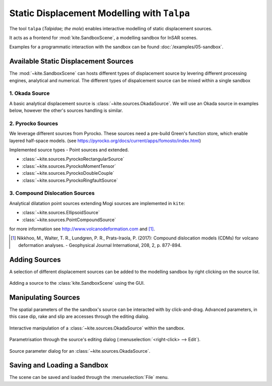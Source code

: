 .. _talpa:

Static Displacement Modelling with ``Talpa``
============================================

The tool ``talpa`` (`Talpidae; the mole`) enables interactive modelling of static displacement sources.

It acts as a frontend for :mod:`kite.SandboxScene`, a modelling sandbox for InSAR scenes.

Examples for a programmatic interaction with the sandbox can be found :doc:`/examples/05-sandbox`.


Available Static Displacement Sources
-------------------------------------

The :mod:`~kite.SandboxScene` can hosts different types of displacement source by levering different processing engines, analytical and numerical. The different types of dispalcement source can be mixed within a single sandbox

1. Okada Source
~~~~~~~~~~~~~~~~

A basic analytical displacement source is :class:`~kite.sources.OkadaSource`. We will use an Okada source in examples below, however the other's sources handling is similar.

2. Pyrocko Sources
~~~~~~~~~~~~~~~~~~

We leverage different sources from Pyrocko. These sources need a pre-build Green's function store, which enable layered half-space models. (see https://pyrocko.org/docs/current/apps/fomosto/index.html)

Implemented source types - Point sources and extended.

* :class:`~kite.sources.PyrockoRectangularSource`
* :class:`~kite.sources.PyrockoMomentTensor`
* :class:`~kite.sources.PyrockoDoubleCouple`
* :class:`~kite.sources.PyrockoRingfaultSource`

3. Compound Dislocation Sources
~~~~~~~~~~~~~~~~~~~~~~~~~~~~~~~

Analytical dilatation point sources extending Mogi sources are implemented in ``kite``:

* :class:`~kite.sources.EllipsoidSource`
* :class:`~kite.sources.PointCompoundSource`

for more information see http://www.volcanodeformation.com and [#f1]_.

.. [#f1] Nikkhoo, M., Walter, T. R., Lundgren, P. R., Prats-Iraola, P. (2017): Compound dislocation models (CDMs) for volcano deformation analyses. - Geophysical Journal International, 208, 2, p. 877-894.


Adding Sources
---------------------------

A selection of different displacement sources can be added to the modelling sandbox by right clicking on the source list.


.. figure:: ../../_images/talpa-src_add.png
    :class: gif
    :width: 80%
    :align: center

    Adding a source to the :class:`kite.SandboxScene` using the GUI.

.. raw :: html

    <script type='text/javascript'>
        $('img.gif').gifplayer();
    </script>


Manipulating Sources
----------------------------------

The spatial parameters of the the sandbox's source can be interacted with by click-and-drag. Advanced parameters, in this case dip, rake and slip are accesses through the editing dialog.

.. figure:: ../../_images/talpa-src_mod.gif
    :width: 80%
    :align: center

    Interactive manipulation of a :class:`~kite.sources.OkadaSource` within the sandbox.


Parametrisation through the source's editing dialog (:menuselection:`<right-click> --> Edit`).

.. figure:: ../../_images/talpa-src_dialog.png
    :align: center

    Source parameter dialog for an :class:`~kite.sources.OkadaSource`.


Saving and Loading a Sandbox
----------------------------

The scene can be saved and loaded through the :menuselection:`File` menu.

